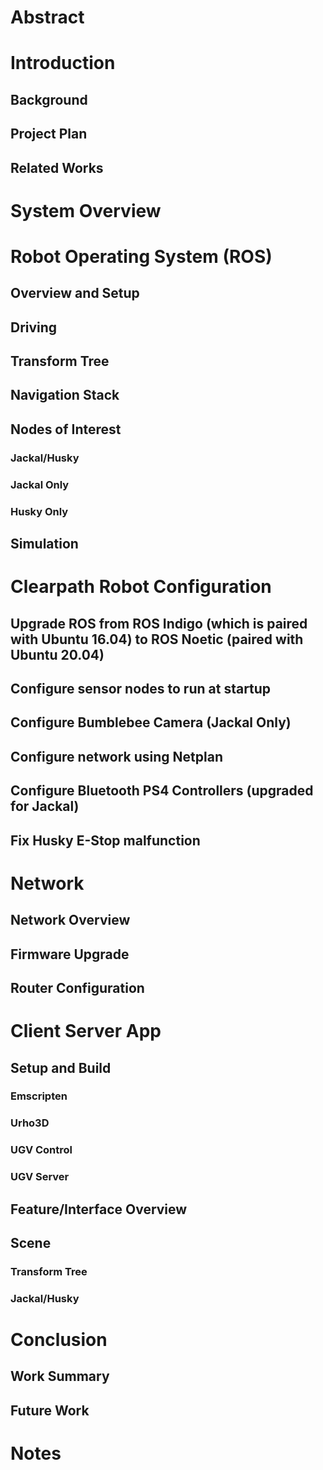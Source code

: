 * Abstract

* Introduction
** Background

** Project Plan

** Related Works

* System Overview

* Robot Operating System (ROS)
** Overview and Setup

** Driving

** Transform Tree

** Navigation Stack

** Nodes of Interest
*** Jackal/Husky

*** Jackal Only

*** Husky Only

** Simulation

* Clearpath Robot Configuration
** Upgrade ROS from ROS Indigo (which is paired with Ubuntu 16.04) to ROS Noetic (paired with Ubuntu 20.04)

** Configure sensor nodes to run at startup

** Configure Bumblebee Camera (Jackal Only)

** Configure network using Netplan

** Configure Bluetooth PS4 Controllers (upgraded for Jackal)

** Fix Husky E-Stop malfunction

* Network
** Network Overview

** Firmware Upgrade

** Router Configuration

* Client Server App
** Setup and Build
*** Emscripten

*** Urho3D

*** UGV Control

*** UGV Server
** Feature/Interface Overview
** Scene
*** Transform Tree
*** Jackal/Husky
** 

* Conclusion
** Work Summary

** Future Work

* Notes
